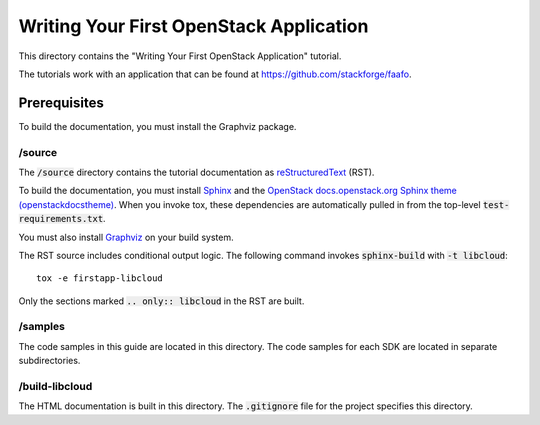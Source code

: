 ========================================
Writing Your First OpenStack Application
========================================

This directory contains the "Writing Your First OpenStack Application"
tutorial.

The tutorials work with an application that can be found at
`https://github.com/stackforge/faafo <https://github.com/stackforge/faafo/>`_.

Prerequisites
-------------

To build the documentation, you must install the Graphviz package.

/source
~~~~~~~

The :code:`/source` directory contains the tutorial documentation as
`reStructuredText <http://docutils.sourceforge.net/rst.html>`_ (RST).

To build the documentation, you must install `Sphinx <http://sphinx-doc.org/>`_ and the
`OpenStack docs.openstack.org Sphinx theme (openstackdocstheme) <https://pypi.python.org/pypi/openstackdocstheme/>`_. When
you invoke tox, these dependencies are automatically pulled in from the
top-level :code:`test-requirements.txt`.

You must also install `Graphviz <http://www.graphviz.org/>`_ on your build system.

The RST source includes conditional output logic. The following command
invokes :code:`sphinx-build` with :code:`-t libcloud`::

  tox -e firstapp-libcloud

Only the sections marked :code:`.. only:: libcloud` in the RST are built.

/samples
~~~~~~~~

The code samples in this guide are located in this directory. The code samples
for each SDK are located in separate subdirectories.

/build-libcloud
~~~~~~~~~~~~~~~

The HTML documentation is built in this directory. The :code:`.gitignore` file
for the project specifies this directory.
